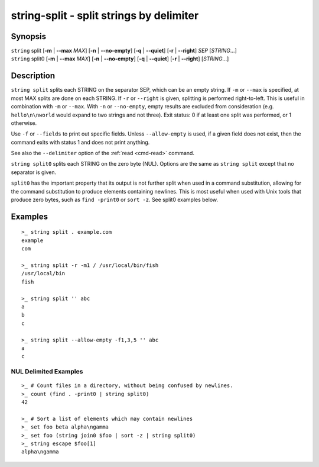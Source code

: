 string-split - split strings by delimiter
=========================================

Synopsis
--------

.. BEGIN SYNOPSIS

| ``string`` split [**-m** | **--max** *MAX*] [**-n** | **--no-empty**] [**-q** | **--quiet**]
    \   \    [**-r** | **--right**] *SEP* [*STRING*...]
| ``string`` split0 [**-m** | **--max** *MAX*] [**-n** | **--no-empty**] [**-q** | **--quiet**]
    \   \     [**-r** | **--right**] [*STRING*...]

.. END SYNOPSIS

Description
-----------

.. BEGIN DESCRIPTION

``string split`` splits each STRING on the separator SEP, which can be an empty string. If ``-m`` or ``--max`` is specified, at most MAX splits are done on each STRING. If ``-r`` or ``--right`` is given, splitting is performed right-to-left. This is useful in combination with ``-m`` or ``--max``. With ``-n`` or ``--no-empty``, empty results are excluded from consideration (e.g. ``hello\n\nworld`` would expand to two strings and not three). Exit status: 0 if at least one split was performed, or 1 otherwise.

Use ``-f`` or ``--fields`` to print out specific fields. Unless ``--allow-empty`` is used, if a given field does not exist, then the command exits with status 1 and does not print anything.

See also the ``--delimiter`` option of the :ref:`read <cmd-read>` command.

``string split0`` splits each STRING on the zero byte (NUL). Options are the same as ``string split`` except that no separator is given.

``split0`` has the important property that its output is not further split when used in a command substitution, allowing for the command substitution to produce elements containing newlines. This is most useful when used with Unix tools that produce zero bytes, such as ``find -print0`` or ``sort -z``. See split0 examples below.


.. END DESCRIPTION

Examples
--------

.. BEGIN EXAMPLES

::

    >_ string split . example.com
    example
    com

    >_ string split -r -m1 / /usr/local/bin/fish
    /usr/local/bin
    fish

    >_ string split '' abc
    a
    b
    c

    >_ string split --allow-empty -f1,3,5 '' abc
    a
    c


NUL Delimited Examples
^^^^^^^^^^^^^^^^^^^^^^

::

    >_ # Count files in a directory, without being confused by newlines.
    >_ count (find . -print0 | string split0)
    42

    >_ # Sort a list of elements which may contain newlines
    >_ set foo beta alpha\ngamma
    >_ set foo (string join0 $foo | sort -z | string split0)
    >_ string escape $foo[1]
    alpha\ngamma

.. END EXAMPLES
